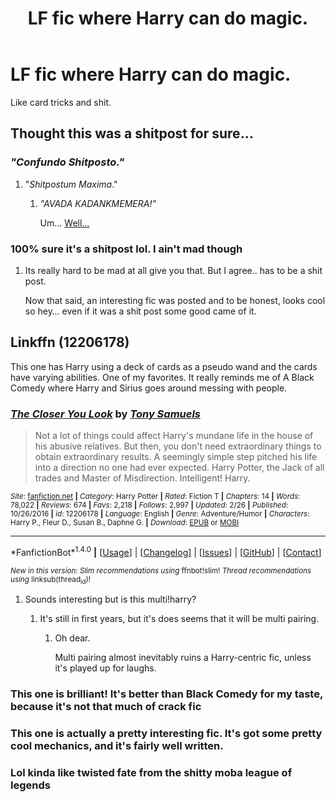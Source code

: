 #+TITLE: LF fic where Harry can do magic.

* LF fic where Harry can do magic.
:PROPERTIES:
:Author: Spicey123
:Score: 69
:DateUnix: 1497192203.0
:DateShort: 2017-Jun-11
:FlairText: Request
:END:
Like card tricks and shit.


** Thought this was a shitpost for sure...
:PROPERTIES:
:Score: 98
:DateUnix: 1497209380.0
:DateShort: 2017-Jun-11
:END:

*** /"Confundo Shitposto."/
:PROPERTIES:
:Author: wille179
:Score: 30
:DateUnix: 1497210751.0
:DateShort: 2017-Jun-12
:END:

**** "/Shitpostum Maxima/."
:PROPERTIES:
:Author: LoL_KK
:Score: 20
:DateUnix: 1497229989.0
:DateShort: 2017-Jun-12
:END:

***** /"AVADA KADANKMEMERA!"/

Um... [[http://i0.kym-cdn.com/photos/images/newsfeed/000/353/283/d3f.gif][Well...]]
:PROPERTIES:
:Author: wille179
:Score: 15
:DateUnix: 1497230668.0
:DateShort: 2017-Jun-12
:END:


*** 100% sure it's a shitpost lol. I ain't mad though
:PROPERTIES:
:Author: beetlejuuce
:Score: 12
:DateUnix: 1497217933.0
:DateShort: 2017-Jun-12
:END:

**** Its really hard to be mad at all give you that. But I agree.. has to be a shit post.

Now that said, an interesting fic was posted and to be honest, looks cool so hey... even if it was a shit post some good came of it.
:PROPERTIES:
:Author: Noexit007
:Score: 9
:DateUnix: 1497224025.0
:DateShort: 2017-Jun-12
:END:


** Linkffn (12206178)

This one has Harry using a deck of cards as a pseudo wand and the cards have varying abilities. One of my favorites. It really reminds me of A Black Comedy where Harry and Sirius goes around messing with people.
:PROPERTIES:
:Author: Kazzaaaaaaa
:Score: 20
:DateUnix: 1497193142.0
:DateShort: 2017-Jun-11
:END:

*** [[http://www.fanfiction.net/s/12206178/1/][*/The Closer You Look/*]] by [[https://www.fanfiction.net/u/7263482/Tony-Samuels][/Tony Samuels/]]

#+begin_quote
  Not a lot of things could affect Harry's mundane life in the house of his abusive relatives. But then, you don't need extraordinary things to obtain extraordinary results. A seemingly simple step pitched his life into a direction no one had ever expected. Harry Potter, the Jack of all trades and Master of Misdirection. Intelligent! Harry.
#+end_quote

^{/Site/: [[http://www.fanfiction.net/][fanfiction.net]] *|* /Category/: Harry Potter *|* /Rated/: Fiction T *|* /Chapters/: 14 *|* /Words/: 78,022 *|* /Reviews/: 674 *|* /Favs/: 2,218 *|* /Follows/: 2,997 *|* /Updated/: 2/26 *|* /Published/: 10/26/2016 *|* /id/: 12206178 *|* /Language/: English *|* /Genre/: Adventure/Humor *|* /Characters/: Harry P., Fleur D., Susan B., Daphne G. *|* /Download/: [[http://www.ff2ebook.com/old/ffn-bot/index.php?id=12206178&source=ff&filetype=epub][EPUB]] or [[http://www.ff2ebook.com/old/ffn-bot/index.php?id=12206178&source=ff&filetype=mobi][MOBI]]}

--------------

*FanfictionBot*^{1.4.0} *|* [[[https://github.com/tusing/reddit-ffn-bot/wiki/Usage][Usage]]] | [[[https://github.com/tusing/reddit-ffn-bot/wiki/Changelog][Changelog]]] | [[[https://github.com/tusing/reddit-ffn-bot/issues/][Issues]]] | [[[https://github.com/tusing/reddit-ffn-bot/][GitHub]]] | [[[https://www.reddit.com/message/compose?to=tusing][Contact]]]

^{/New in this version: Slim recommendations using/ ffnbot!slim! /Thread recommendations using/ linksub(thread_id)!}
:PROPERTIES:
:Author: FanfictionBot
:Score: 7
:DateUnix: 1497193169.0
:DateShort: 2017-Jun-11
:END:

**** Sounds interesting but is this multi!harry?
:PROPERTIES:
:Author: Keira901
:Score: 2
:DateUnix: 1497194511.0
:DateShort: 2017-Jun-11
:END:

***** It's still in first years, but it's does seems that it will be multi pairing.
:PROPERTIES:
:Author: Sciny
:Score: 13
:DateUnix: 1497195209.0
:DateShort: 2017-Jun-11
:END:

****** Oh dear.

Multi pairing almost inevitably ruins a Harry-centric fic, unless it's played up for laughs.
:PROPERTIES:
:Author: Gigadweeb
:Score: 5
:DateUnix: 1497250015.0
:DateShort: 2017-Jun-12
:END:


*** This one is brilliant! It's better than Black Comedy for my taste, because it's not that much of crack fic
:PROPERTIES:
:Score: 6
:DateUnix: 1497198433.0
:DateShort: 2017-Jun-11
:END:


*** This one is actually a pretty interesting fic. It's got some pretty cool mechanics, and it's fairly well written.
:PROPERTIES:
:Author: Johnsmitish
:Score: 3
:DateUnix: 1497215049.0
:DateShort: 2017-Jun-12
:END:


*** Lol kinda like twisted fate from the shitty moba league of legends
:PROPERTIES:
:Author: HarryPotterFanficPro
:Score: 0
:DateUnix: 1497235902.0
:DateShort: 2017-Jun-12
:END:
